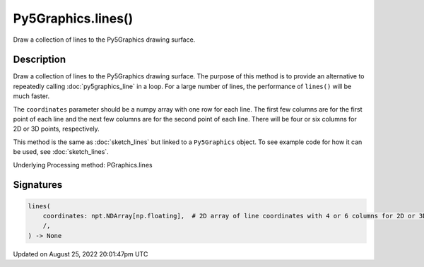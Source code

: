Py5Graphics.lines()
===================

Draw a collection of lines to the Py5Graphics drawing surface.

Description
-----------

Draw a collection of lines to the Py5Graphics drawing surface. The purpose of this method is to provide an alternative to repeatedly calling :doc:`py5graphics_line` in a loop. For a large number of lines, the performance of ``lines()`` will be much faster.

The ``coordinates`` parameter should be a numpy array with one row for each line. The first few columns are for the first point of each line and the next few columns are for the second point of each line. There will be four or six columns for 2D or 3D points, respectively.

This method is the same as :doc:`sketch_lines` but linked to a ``Py5Graphics`` object. To see example code for how it can be used, see :doc:`sketch_lines`.

Underlying Processing method: PGraphics.lines

Signatures
------

.. code:: python

    lines(
        coordinates: npt.NDArray[np.floating],  # 2D array of line coordinates with 4 or 6 columns for 2D or 3D points, respectively
        /,
    ) -> None
Updated on August 25, 2022 20:01:47pm UTC

